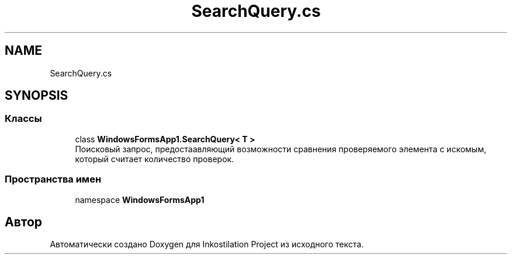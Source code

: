 .TH "SearchQuery.cs" 3 "Вс 28 Июн 2020" "Inkostilation Project" \" -*- nroff -*-
.ad l
.nh
.SH NAME
SearchQuery.cs
.SH SYNOPSIS
.br
.PP
.SS "Классы"

.in +1c
.ti -1c
.RI "class \fBWindowsFormsApp1\&.SearchQuery< T >\fP"
.br
.RI "Поисковый запрос, предостаавляющий возможности сравнения проверяемого элемента с искомым, который считает количество проверок\&. "
.in -1c
.SS "Пространства имен"

.in +1c
.ti -1c
.RI "namespace \fBWindowsFormsApp1\fP"
.br
.in -1c
.SH "Автор"
.PP 
Автоматически создано Doxygen для Inkostilation Project из исходного текста\&.
